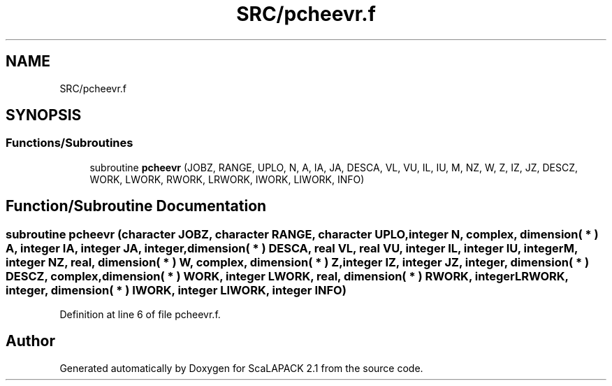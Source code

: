 .TH "SRC/pcheevr.f" 3 "Sat Nov 16 2019" "Version 2.1" "ScaLAPACK 2.1" \" -*- nroff -*-
.ad l
.nh
.SH NAME
SRC/pcheevr.f
.SH SYNOPSIS
.br
.PP
.SS "Functions/Subroutines"

.in +1c
.ti -1c
.RI "subroutine \fBpcheevr\fP (JOBZ, RANGE, UPLO, N, A, IA, JA, DESCA, VL, VU, IL, IU, M, NZ, W, Z, IZ, JZ, DESCZ, WORK, LWORK, RWORK, LRWORK, IWORK, LIWORK, INFO)"
.br
.in -1c
.SH "Function/Subroutine Documentation"
.PP 
.SS "subroutine pcheevr (character JOBZ, character RANGE, character UPLO, integer N, \fBcomplex\fP, dimension( * ) A, integer IA, integer JA, integer, dimension( * ) DESCA, real VL, real VU, integer IL, integer IU, integer M, integer NZ, real, dimension( * ) W, \fBcomplex\fP, dimension( * ) Z, integer IZ, integer JZ, integer, dimension( * ) DESCZ, \fBcomplex\fP, dimension( * ) WORK, integer LWORK, real, dimension( * ) RWORK, integer LRWORK, integer, dimension( * ) IWORK, integer LIWORK, integer INFO)"

.PP
Definition at line 6 of file pcheevr\&.f\&.
.SH "Author"
.PP 
Generated automatically by Doxygen for ScaLAPACK 2\&.1 from the source code\&.
